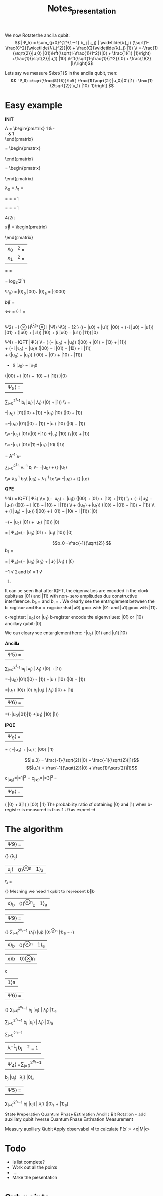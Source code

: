 #+TITLE: Notes_presentation

We now Rotate the ancilla qubit:
$$ |Ψ_5⟩ = \sum_{j=0}^{2^{1}−1} b_j |u_j⟩ | \widetilde{λ}_j⟩ (\sqrt{1-\frac{C^2}{\widetilde{λ}_j^2}}|0⟩ + \frac{C}{\widetilde{λ}_j} |1⟩) \\ =-\frac{1}{\sqrt{2}}|u_0⟩ |01⟩\left(\sqrt{1-\frac{1}{1^2}}|0⟩ + \frac{1}{1} |1⟩\right) +\frac{1}{\sqrt{2}}|u_1⟩ |10⟩ \left(\sqrt{1-\frac{1}{2^2}}|0⟩ + \frac{1}{2} |1⟩\right)$$

Lets say we measure $\ket{1}$ in the ancilla qubit, then:
$$ |Ψ_6⟩ =\sqrt{\frac{8}{5}}\left(-\frac{1}{\sqrt{2}}|u_0⟩|01⟩|1⟩ +\frac{1}{2\sqrt{2}}|u_1⟩ |10⟩ |1⟩\right) $$


* Easy example




**INIT**



A = \begin{pmatrix}
1 & -\frac{1}{3}\\
-\frac{1}{3} & 1\\
\end{pmatrix}


\vec{u_1} = \begin{pmatrix}
 \frac{-1}{\sqrt{2}}\\
 \frac{1}{\sqrt{2}}\\
\end{pmatrix}

\vec{u_0} = \begin{pmatrix}
 \frac{-1}{\sqrt{2}}\\
 \frac{-1}{\sqrt{2}}\\
\end{pmatrix}


λ_0 = \frac{2}{3}
λ_1 = \frac{4}{3}

\widetilde{λ_0} =\frac{4*\frac{2}{3}*\frac{3\pi}{4}}{2 \pi}
=\frac{4*2*3\pi}{3*4* 2 \pi} = 1



\widetilde{λ_1} =\frac{4*\frac{4}{3}*\frac{3\pi}{4}}{2 \pi}
=\frac{4*4*3\pi}{3*4* 2 \pi} = 1

4\frac{2}{3}/2π

\vec{x} = \begin{pmatrix}
 \frac{3}{8}\\
 \frac{9}{8}\\
\end{pmatrix}

| x_0|^2 = \frac{9}{64}
|x_1|^2 = \frac{81}{64}


\frac{ |x_0|^2}{ |x_1|^2}=
\frac{\frac{9}{64}}{\frac{81}{64}} = \frac{1}{9}



= log_2(2^n)

 Ψ_0⟩ = |0⟩_b  |00⟩_n  |0⟩_a =  |0000⟩



\vec{b} =
\begin{pmatrix}
 0\\
 1\\
\end{pmatrix}
<=>
\ket{b} =
0 \ket{0} 1 \ket{1} = \ket{1}

|
Ψ2⟩ = I ⊗ H^{⊗n} ⊗ I |Ψ1⟩
Ψ3⟩ = \frac{1} {2 \sqrt{2}} ((− |u0⟩ + |u1⟩) |00⟩ + (−i |u0⟩ − |u1⟩) |01⟩ + (|u0⟩ + |u1⟩) |10⟩ + (i |u0⟩ − |u1⟩) |11⟩) |0⟩

Ψ4⟩ = IQFT |Ψ3⟩
\\= \frac{1}{4\sqrt{2}}
\left(
    \left(− |u_0⟩ + |u_1⟩\right)
    \left(|00⟩ + |01⟩ + |10⟩ + |11⟩\right)
\\
    + \left(−i |u_0⟩ − |u_1⟩\right)
    \left(|00⟩ − i |01⟩ − |10⟩ + i |11⟩\right)
\\
    + \left(|u_0⟩ + |u_1⟩\right)
    \left(|00⟩ − |01⟩ + |10⟩ − |11⟩\right)
\\

    + \left(i |u_0⟩ − |u_1⟩\right)
    \left(|00⟩ + i |01⟩ − |10⟩ − i |11⟩\right)
\right)|0⟩

|Ψ_5⟩ =
\sum_{j=0}^{2^{1}−1} b_j |u_j⟩ | \widetilde{λ}_j⟩ (\sqrt{1-\frac{C^2}{\widetilde{λ}_j^2}}|0⟩ + \frac{C}{\widetilde{λ}_j} |1⟩) \\ =


-\frac{1}{\sqrt{2}}|u_0⟩ |01⟩\left(\sqrt{1-\frac{1}{1^2}}|0⟩ + \frac{1}{1} |1⟩\right) +\frac{1}{\sqrt{2}}|u_1⟩ |10⟩ \left(\sqrt{1-\frac{1}{2^2}}|0⟩ + \frac{1}{2} |1⟩\right)

=-\frac{1}{\sqrt{2}}|u_0⟩ |01⟩\left(\sqrt{0}|0⟩ + \frac{1}{1} |1⟩\right)
+\frac{1}{\sqrt{2}}|u_1⟩ |10⟩ \left(\sqrt{1-\frac{1}{4}}|0⟩ + \frac{1}{2} |1⟩\right)


\\=-\frac{1}{\sqrt{2}}|u_0⟩ |01⟩\left(|0⟩ +|1⟩\right)
+\frac{1}{\sqrt{2}}|u_1⟩ |10⟩ \left(\sqrt{1-\frac{1}{4}}\ |0⟩ + \frac{1}{2} |1⟩\right)

\\=-\frac{1}{\sqrt{2}}|u_0⟩ |01⟩(|1⟩)+\frac{1}{\sqrt{2}}|u_1⟩ |10⟩ \left(\frac{1}{2}|1⟩\right)


\ket{x} =  A^{-1} \ket{b}
\\=


\sum_{i=0}^{2^{1}-1}
\lambda_i^{-1} b_i\ket{u_i}
\\=  -\frac{1}{\frac{2}{3}\sqrt{2}}|u_0⟩ +\frac{1}   {\frac{4}{3}\sqrt{2}} |u_1⟩


\\= \lambda_0^{-1} b_0\ |u_0⟩ +  \lambda_1^{-1} b_1\ket{u_1}
\\=  -\frac{1}{\frac{2}{3}\sqrt{2}}|u_0⟩ +\frac{1}   {\frac{4}{3}\sqrt{2}} |u_1⟩




**QPE**

Ψ4⟩ = IQFT |Ψ3⟩ \\= \frac{1}{4\sqrt{2}} \left(\left(− |u_0⟩ + |u_1⟩\right) \left(|00⟩ + |01⟩ + |10⟩ + |11⟩\right) \\ + \left(−i |u_0⟩ − |u_1⟩\right) \left(|00⟩ − i |01⟩ − |10⟩ + i |11⟩\right) \\ + \left(|u_0⟩ + |u_1⟩\right) \left(|00⟩ − |01⟩ + |10⟩ − |11⟩\right) \\ + \left(i |u_0⟩ − |u_1⟩\right) \left(|00⟩ + i |01⟩ − |10⟩ − i |11⟩\right) \right)|0⟩

=\frac{1}{\sqrt{2}}(− |u_0⟩ |01⟩ + |u_1⟩ |10⟩) |0⟩

= |Ψ_4⟩=\left(−\frac{1}{\sqrt{2}} |u_0⟩ |01⟩ +\frac{1}{\sqrt{2}}  |u_1⟩ |10⟩\right) |0⟩


$$b_0 =\frac{-1}{\sqrt{2}}
$$b_1 =\frac{1}{\sqrt{2}}



= |Ψ_4⟩=\left(−\frac{1}{\sqrt{2}} |u_0⟩ |\widetilde{λ}_0⟩ +\frac{1}{\sqrt{2}}  |u_1⟩ |\widetilde{λ}_1⟩ \right) |0⟩



−1
√
2
and b1 =
1
√
2.


It can be seen that after IQFT, the eigenvalues are
encoded in the clock qubits as |01⟩ and |11⟩ with non-
zero amplitudes due constructive interference. b_0 = \frac{−1}{\sqrt{2}}
and b_1 = \frac{1}{\sqrt{2}}. We clearly see the entanglement between
the b-register and the c-register that |u0⟩ goes with |01⟩
and |u1⟩ goes with |11⟩.

c-register: |u_0⟩ or |u_1⟩
b-register encode the eigenvalues: |01⟩ or |10⟩
ancillary qubit: |0⟩

We can cleary see entanglement here:
-|u_0⟩ |01⟩ and |u1⟩|10⟩


**Ancilla**

|Ψ5⟩ =
\sum_{j=0}^{2^{1}−1}
b_j |u_j⟩ | \widetilde{λ}_j⟩
(\sqrt{1-\frac{C^2}{\widetilde{λ}_j^2}}|0⟩ + \frac{C}{\widetilde{λ}_j} |1⟩)

=-\frac{1}{\sqrt{2}}|u_0⟩ |01⟩\left(\sqrt{1-\frac{1}{1^2}}|0⟩ + \frac{1}{1} |1⟩\right) +\frac{1}{\sqrt{2}}|u_1⟩ |10⟩ \left(\sqrt{1-\frac{1}{2^2}}|0⟩ + \frac{1}{2} |1⟩\right)

=\frac{-1}{\sqrt{2}}|u_1⟩ |10⟩) |0⟩
b_j |u_j⟩ | \widetilde{λ}_j⟩
(\sqrt{1-\frac{C^2}{\widetilde{λ}_j^2}}|0⟩ + \frac{C}{\widetilde{λ}_j} |1⟩)

|Ψ6⟩ =
=\sqrt{\frac{8}{5}}\left(-\frac{1}{\sqrt{2}}|u_0⟩|01⟩|1⟩ +\frac{1}{2\sqrt{2}}|u_1⟩ |10⟩ |1⟩\right)

**IPQE**

| Ψ_9⟩ =
=\frac{2}{3}\sqrt{\frac{8}{5}}
\left(
    -\frac{1}{\frac{2}{3}\sqrt{2}}|u_0⟩ +\frac{1}{\frac{4}{3}\sqrt{2}} |u_1⟩
\right) |00⟩ | 1⟩

$$|u_0⟩ = \frac{-1}{\sqrt{2}}|0⟩ + \frac{-1}{\sqrt{2}}|1⟩$$
$$|u_1⟩ = \frac{-1}{\sqrt{2}}|0⟩ + \frac{1}{\sqrt{2}}|1⟩$$

c_{|u_0⟩}=\left|\frac{1}{2}\sqrt{\frac{2}{5}}*1\right|^2 = \frac{1}{20}
c_{|u_1⟩}=\left|\frac{1}{2}\sqrt{\frac{2}{5}}*3\right|^2 = \frac{9}{20}
| Ψ_9⟩ =
\frac{1}{2}\sqrt{\frac{2}{5}}
\left( |0⟩ + 3|1⟩
\right) |00⟩ | 1⟩
The probability ratio of obtaining |0⟩ and |1⟩ when
b-register is measured is thus 1 : 9 as expected




* The algorithm

|Ψ9⟩ =
\frac {1} {\sqrt{\sum_{j=0}^{2^{n_b}−1} | \frac{b_j} {\widetilde{λ}_j}|2}}
 \frac{b_j} {λ_j}
|u_j⟩ |0⟩^{⊗n} |1⟩_a
\\ =

\frac {1} {\sqrt{\sum_{j=0}^{2^{n_b}−1} | \frac{b_j} {\widetilde{λ}_j}|2}}
Meaning we need 1 qubit to represent b⃗b
| x⟩_b | 0⟩^{⊗n}_c | 1⟩_a

|Ψ9⟩ =
\frac {1} {\sqrt{\sum_{j=0}^{2^{n_b}−1} | \frac{b_jC} {\widetilde{λ}_j}|2}}
\sum_{j=0}^{2^{n_b}−1} \frac{bjC} {λj} |uj⟩ |0⟩^{⊗n} |1⟩_a
=
\frac {C} {\sqrt{\sum_{j=0}^{2^{n_b}−1} | \frac{b_jC} {\widetilde{λ}_j}|2}}
| x⟩_b | 0⟩^{⊗n} | 1⟩_a |

|x⟩b |0⟩⊗n
c
|1⟩a

|Ψ6⟩ =
\frac {1} {\sqrt{\sum_{j=0}^{2^{n_b}−1} | \frac{b_jC} {\widetilde{λ}_j}|2}}
\sum_{j=0}^{2^{n_b}−1} b_j |u_j⟩ | \widetilde{λ}_j⟩ \frac{C}{\widetilde{λ}_j} |1⟩_a

\sum_{j=0}^{2^{n_b}−1}
b_j |u_j⟩ | \widetilde{λ}_j⟩ |0⟩_a

\sum_{j=0}^{2^{n_b}−1}
| λ^{−1}_i b_i | ^2 = 1 |


|Ψ_4⟩ =\sum_{j=0}^{2^{n_b}−1}
b_j |u_j⟩ | \widetilde{λ}_j⟩ |0⟩_a
|Ψ5⟩ =

\sum_{j=0}^{2^{n_b}−1}
bj |uj⟩ | \widetilde{λ}_j⟩
(\sqrt{1-\frac{C^2}{\widetilde{λ}_j^2⟩}}|0⟩_a + \frac{C}{\widetilde{λ}_j} |1⟩_a)


State Preperation
Quantum Phase Estimation
Ancilla Bit Rotation - add auxiliary qubit
Inverse Quantum Phase Estimation
Measurement

Measury auxiliary Qubit
Apply observabel M to calculate F(x):= <x|M|x>
* Todo
- Is list complete?
- Work out all the points
- ....
- Make the presentation



* Sub points
** The Algorithm
- Input Preparation:
  - Specify the input of the algorithm, which includes the coefficient matrix A, the right-hand side vector b, and the desired precision for the solution.
- Quantum State Preparation:
  - Prepare an initial quantum state that encodes the information of the input vector b. This step typically involves applying suitable quantum gates to initialize the quantum register.
- Quantum Phase Estimation (QPE):
  - Perform the quantum phase estimation procedure to estimate the eigenvalues of the matrix A. QPE utilizes controlled operations and quantum Fourier transforms to extract the eigenvalue information.
- Eigenvalue Inversion:
  - Invert the estimated eigenvalues obtained from the QPE step. This inversion is performed classically by manipulating the classical register.
- Conditional Rotation:
  - Apply conditional rotations based on the inverted eigenvalues to modify the quantum state. This step allows for the extraction of information about the solution of the linear system.
- Measurement and Post-processing:
  - Perform measurements on the quantum register to obtain the desired solution. The post-processing step involves classical computations and calculations using the measurement outcomes to obtain the final solution vector.



* Structure

1) QC introduction Motivation of the HHL Algorithm
   - Short QC introduction
     - potential advantages over classical computers
   - Importance of solving linear equations
     - Optimization
     - Machine Learning
     - Cryptography
     - Scientific Computing
     - Simulating Quantum Systems

2) Short mathematical/qc background
   - Quantum state preparation and measurement (What, How?)
   - Hermetian Matrix (What, How?)
   - QPE (What?, How?)
   - How do gates work?

3) The Algorithm
   Load data
   Apply QPE
   Add auxiliary qubit
   Apply $QPE^t$
   Measury auxiliary Qubit
   Apply observabel $M$ to calculate $F(x):= <x|M|x>$.


   - Load data
   - Apply QPE
   - Add auxiliary qubit
   - Apply $QPE^t$
   - Measury auxiliary Qubit
   - Apply observabel $M$ to calculate $F(x):= <x|M|x>$.

4) Simple Example of the HHL Algorithm
   - Qiskit

5) Advantages/Limitations of HHL
   - Physical Prerequisits
   - Mathematical advantages
   - Error correction?
   - Runtime advantage

6) Practical Applications of the HHl Algorithm
   - Physical Prerequisits
   - Mathematical advantages
   - Error correction?
   - Runtime advantage
   - It-sec
   - Ml

7) Sources

* GPT Structure 2)
1. Introduction:
   - Start with a brief introduction to quantum computing, highlighting its fundamental principles and potential advantages over classical computing for certain problems.
   - Explain the importance of solving systems of linear equations in various fields and how it relates to computer science and computational mathematics.

2. Background on Quantum Computing:
   - Provide a concise overview of quantum computing, including quantum bits (qubits), superposition, entanglement, and quantum gates.
   - Explain how quantum algorithms differ from classical algorithms and how they can achieve exponential speedup for certain tasks.

3. Motivation for the HHL Algorithm:
   - Discuss the limitations of classical methods for solving linear systems and their implications for various applications.
   - Highlight the need for efficient solutions and the potential impact of quantum computing on solving linear systems more effectively.

4. Principles of the HHL Algorithm:
   - Explain the key concepts and techniques used in the HHL algorithm, such as quantum phase estimation, linear system encoding, and quantum measurement.
   - Provide intuitive explanations and step-by-step demonstrations of how these components contribute to solving linear systems.

5. Prerequisites for Implementing the HHL Algorithm:
   - Discuss the requirements for implementing the HHL algorithm, such as the need for a quantum computer and specific quantum gates.
   - Explain the importance of error correction and maintaining quantum coherence for accurate results.

6. Advantages and Limitations of the HHL Algorithm:
   - Highlight the advantages of the HHL algorithm over classical methods, such as potential exponential speedup and its impact on optimization, machine learning, and cryptography.
   - Discuss the current limitations of the algorithm, such as noise sensitivity and the requirement for a large number of qubits.

7. Example and Applications:
   - Provide a step-by-step example of the HHL algorithm, using a simplified linear system, to illustrate how it works in practice.
   - Explore real-world applications and use cases where the HHL algorithm can be applied, such as simulating quantum systems, optimizing financial portfolios, or solving large-scale optimization problems.

8. Future Directions and Open Challenges:
   - Discuss the ongoing research in improving the efficiency and scalability of the HHL algorithm.
   - Highlight open challenges, such as developing error correction techniques and addressing hardware limitations, and how they impact the adoption of the algorithm in real-world scenarios.

9. Conclusion:
   - Recap the main points covered in the presentation, emphasizing the significance of the HHL algorithm in the context of quantum computing and its potential impact on various fields.
   - Encourage further exploration of the topic and highlight the importance of keeping up with advancements in quantum computing for computer science students.

* GPT Structure 1)
1. What is the motivation behind the HHL algorithm?
   - Start by explaining why the HHL (Harrow-Hassidim-Lloyd) algorithm was developed and what problems it aims to solve.
   - Highlight the potential impact of the algorithm in various fields, such as solving systems of linear equations efficiently, which has applications in areas like optimization, machine learning, and cryptography.

2. How does the HHL algorithm work at a high level?
   - Explain the basic steps of the algorithm, providing an overview of the key concepts and techniques involved.
   - Discuss the key components, such as quantum phase estimation, linear system encoding, and quantum measurement.

3. What are the prerequisites for implementing the HHL algorithm?
   - Discuss the requirements for using the HHL algorithm, such as the need for a quantum computer and certain quantum gates (e.g., controlled rotations) to perform the necessary operations.
   - Mention the importance of error correction and quantum coherence to ensure accurate results.

4. What are the advantages and limitations of the HHL algorithm?
   - Highlight the advantages of the HHL algorithm compared to classical methods for solving linear systems, such as its potential for exponential speedup.
   - Discuss the current limitations of the algorithm, such as the sensitivity to noise and the requirement for a large number of qubits.

5. Can you provide a step-by-step example of the HHL algorithm?
   - Walk through a simplified example of the HHL algorithm, explaining each step in detail.
   - Use a simple linear system of equations to demonstrate how the algorithm works and how it can be implemented.

6. What are some current research and practical applications of the HHL algorithm?
   - Discuss the ongoing research in improving the efficiency and scalability of the algorithm.
   - Explore real-world applications where the HHL algorithm can be utilized, such as simulating quantum systems, optimizing financial portfolios, or solving large-scale optimization problems.


* Questions to be answered

- Where do you need matrix multiplication?
- Why do you need this algorithm
- How fast are current algorithms
- How does the algorithm work?
- Walk through a simplyfied example
- Constraints of the algorithm
- Physical prerequisits of the algorithm

- What are further applications (It-security/Machine Learning)

Classical Algorithms
- Overview of how fast matrix multiplication is performed on classical computer
- Str


* Sources

Rough overview:
https://www.youtube.com/watch?v=KtIPAPyaPOg

Qiskit:
https://learn.qiskit.org/course/ch-applications/solving-linear-systems-of-equations-using-hhl-and-its-qiskit-implementation


* GPT prompts

I am a college student, studying computer science. for the remainder of this conversation I want you to respond from a high school teachers point of view. When I ask you a question , I don't only want you to give me the answer, but I want you to clearly explain step by step, how you found that answer. Occasionally ask if I understand everything and if there is anything that we have discussed that I want to readdress.

I have to prepared a presentation about the HHL algorithm in Quantum Computing. I need you to help me with that. What are questions that have to be answered for such a presentation

The presentation is done at the academic chair of it security. How can I relate the HHL algorithm the connection to It security
